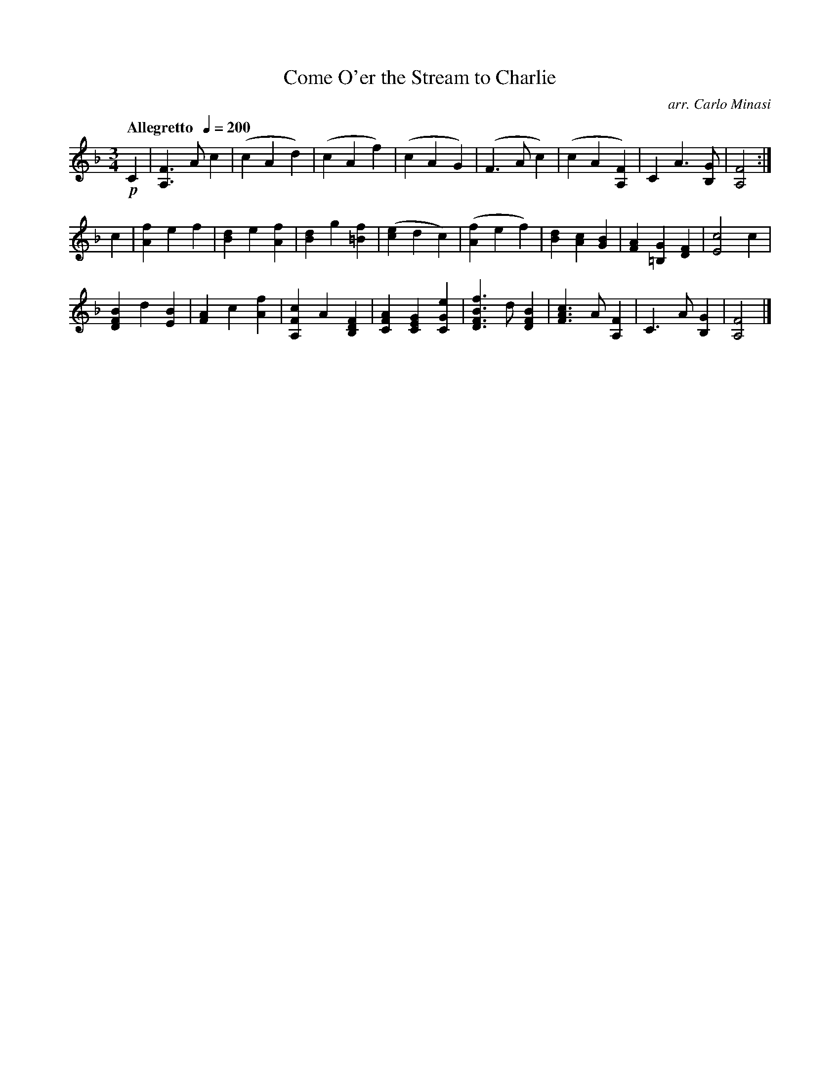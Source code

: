 X:20
T:Come O'er the Stream to Charlie
C:arr. Carlo Minasi
M:3/4
L:1/8
B:Chappell's One Hundred Scotch Melodies
B:Arranged for the Concertina by Carlo Minasi
Q:"Allegretto  "1/4=200
Z:Peter Dunk 2012
K:F
!p!C2|[F3A,3] A c2|(c2A2d2)|(c2A2f2)|(c2A2G2)|\
(F3 A c2)|(c2A2[F2A,2])|C2 A3 [GB,]|[F4A,4]:|]
%
c2|[f2A2]e2f2|[d2B2]e2[f2A2]|[d2B2]g2[f2=B2]|([e2c2]d2c2)|\
([f2A2]e2f2)|[d2B2][c2A2][B2G2]|\
[A2F2][G2=B,2][F2D2]|[c4E4]c2|
%
[B2F2D2]d2[B2E2]|[A2F2]c2[f2A2]|\
[c2F2A,2]A2[F2D2B,2]|[A2F2C2][G2E2C2][e2G2C2]|\
[f3B3F3D3] d [B2F2D2]|[c3A3F3] A [F2A,2]|\
C3 A [G2B,2]|[F4A,4]|]
